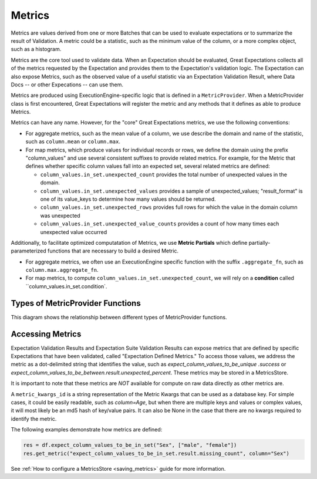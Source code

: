 .. _metrics:


##############
Metrics
##############

Metrics are values derived from one or more Batches that can be used to evaluate expectations or to summarize the result of Validation. A metric could be a statistic, such as the minimum value of the column, or a more complex object, such as a histogram.

Metrics are the core tool used to validate data. When an Expectation should be evaluated, Great Expectations collects all of the metrics requested by the Expectation and provides them to the Expectation's validation logic. The Expectation can also expose Metrics, such as the observed value of a useful statistic via an Expectation Validation Result, where Data Docs -- or other Expecations -- can use them.

Metrics are produced using ExecutionEngine-specific logic that is defined in a ``MetricProvider``. When a MetricProvider class is first encountered, Great Expectations will register the metric and any methods that it defines as able to produce Metrics.

.. _reference__core_concepts__metrics__naming_conventions:

Metrics can have any name. However, for the "core" Great Expectations metrics, we use the following conventions:

- For aggregate metrics, such as the mean value of a column, we use describe the domain and name of the statistic, such as ``column.mean`` or ``column.max``.
- For map metrics, which produce values for individual records or rows, we define the domain using the prefix "column_values" and use several consistent suffixes to provide related metrics. For example, for the Metric that defines whether specific column values fall into an expected set, several related metrics are defined:

  - ``column_values.in_set.unexpected_count`` provides the total number of unexpected values in the domain.
  - ``column_values.in_set.unexpected_values`` provides a sample of unexpected_values; "result_format" is one of its value_keys to determine how many values should be returned.
  - ``column_values.in_set.unexpected_rows`` provides full rows for which the value in the domain column was unexpected
  - ``column_values.in_set.unexpected_value_counts`` provides a count of how many times each unexpected value occurred

Additionally, to facilitate optimized computatation of Metrics, we use **Metric Partials** which define partially-parameterized functions that are necessary to build a desired Metric. 

- For aggregate metrics, we often use an ExecutionEngine specific function with the suffix ``.aggregate_fn``, such as ``column.max.aggregate_fn``.
- For map metrics, to compute ``column_values.in_set.unexpected_count``, we will rely on a **condition** called ``column_values.in_set.condition`.


Types of MetricProvider Functions
-----------------------------------

This diagram shows the relationship between different types of MetricProvider functions.

.. image:: https://lucid.app/documents/embeddedchart/2ff1f2ed-e985-43e9-b0ff-e667e8cfe904


Accessing Metrics
--------------------------

Expectation Validation Results and Expectation Suite Validation Results can expose metrics that are defined by specific Expectations that have been validated, called "Expectation Defined Metrics." To access those values, we address the metric as a dot-delimited string that identifies the value, such as `expect_column_values_to_be_unique .success` or `expect_column_values_to_be_between.result.unexpected_percent`. These metrics may be stored in a MetricsStore.

It is important to note that these metrics are *NOT* available for compute on raw data directly as other metrics are.


A ``metric_kwargs_id`` is a string representation of the Metric Kwargs that can be used as a database key. For simple cases, it could be easily readable, such as `column=Age`, but when there are multiple keys and values or complex values, it will most likely be an md5 hash of key/value pairs. It can also be None in the case that there are no kwargs required to identify the metric.

The following examples demonstrate how metrics are defined:

.. code-block:: python

    res = df.expect_column_values_to_be_in_set("Sex", ["male", "female"])
    res.get_metric("expect_column_values_to_be_in_set.result.missing_count", column="Sex")


See :ref:`How to configure a MetricsStore <saving_metrics>` guide for more information.
